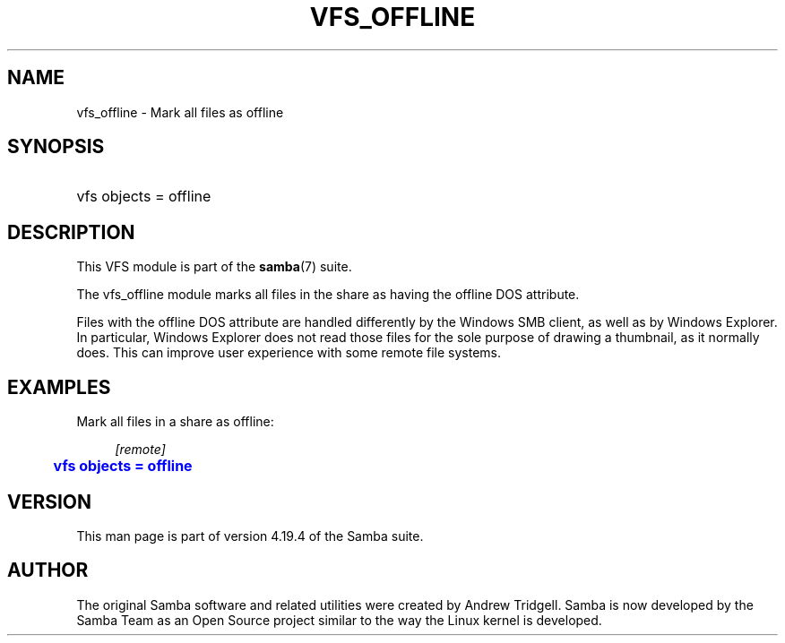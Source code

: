 '\" t
.\"     Title: vfs_offline
.\"    Author: [see the "AUTHOR" section]
.\" Generator: DocBook XSL Stylesheets vsnapshot <http://docbook.sf.net/>
.\"      Date: 01/08/2024
.\"    Manual: System Administration tools
.\"    Source: Samba 4.19.4
.\"  Language: English
.\"
.TH "VFS_OFFLINE" "8" "01/08/2024" "Samba 4\&.19\&.4" "System Administration tools"
.\" -----------------------------------------------------------------
.\" * Define some portability stuff
.\" -----------------------------------------------------------------
.\" ~~~~~~~~~~~~~~~~~~~~~~~~~~~~~~~~~~~~~~~~~~~~~~~~~~~~~~~~~~~~~~~~~
.\" http://bugs.debian.org/507673
.\" http://lists.gnu.org/archive/html/groff/2009-02/msg00013.html
.\" ~~~~~~~~~~~~~~~~~~~~~~~~~~~~~~~~~~~~~~~~~~~~~~~~~~~~~~~~~~~~~~~~~
.ie \n(.g .ds Aq \(aq
.el       .ds Aq '
.\" -----------------------------------------------------------------
.\" * set default formatting
.\" -----------------------------------------------------------------
.\" disable hyphenation
.nh
.\" disable justification (adjust text to left margin only)
.ad l
.\" -----------------------------------------------------------------
.\" * MAIN CONTENT STARTS HERE *
.\" -----------------------------------------------------------------
.SH "NAME"
vfs_offline \- Mark all files as offline
.SH "SYNOPSIS"
.HP \w'\ 'u
vfs objects = offline
.SH "DESCRIPTION"
.PP
This VFS module is part of the
\fBsamba\fR(7)
suite\&.
.PP
The
vfs_offline
module marks all files in the share as having the offline DOS attribute\&.
.PP
Files with the offline DOS attribute are handled differently by the Windows SMB client, as well as by Windows Explorer\&. In particular, Windows Explorer does not read those files for the sole purpose of drawing a thumbnail, as it normally does\&. This can improve user experience with some remote file systems\&.
.SH "EXAMPLES"
.PP
Mark all files in a share as offline:
.sp
.if n \{\
.RS 4
.\}
.nf
        \fI[remote]\fR
	\m[blue]\fBvfs objects = offline\fR\m[]
.fi
.if n \{\
.RE
.\}
.SH "VERSION"
.PP
This man page is part of version 4\&.19\&.4 of the Samba suite\&.
.SH "AUTHOR"
.PP
The original Samba software and related utilities were created by Andrew Tridgell\&. Samba is now developed by the Samba Team as an Open Source project similar to the way the Linux kernel is developed\&.
